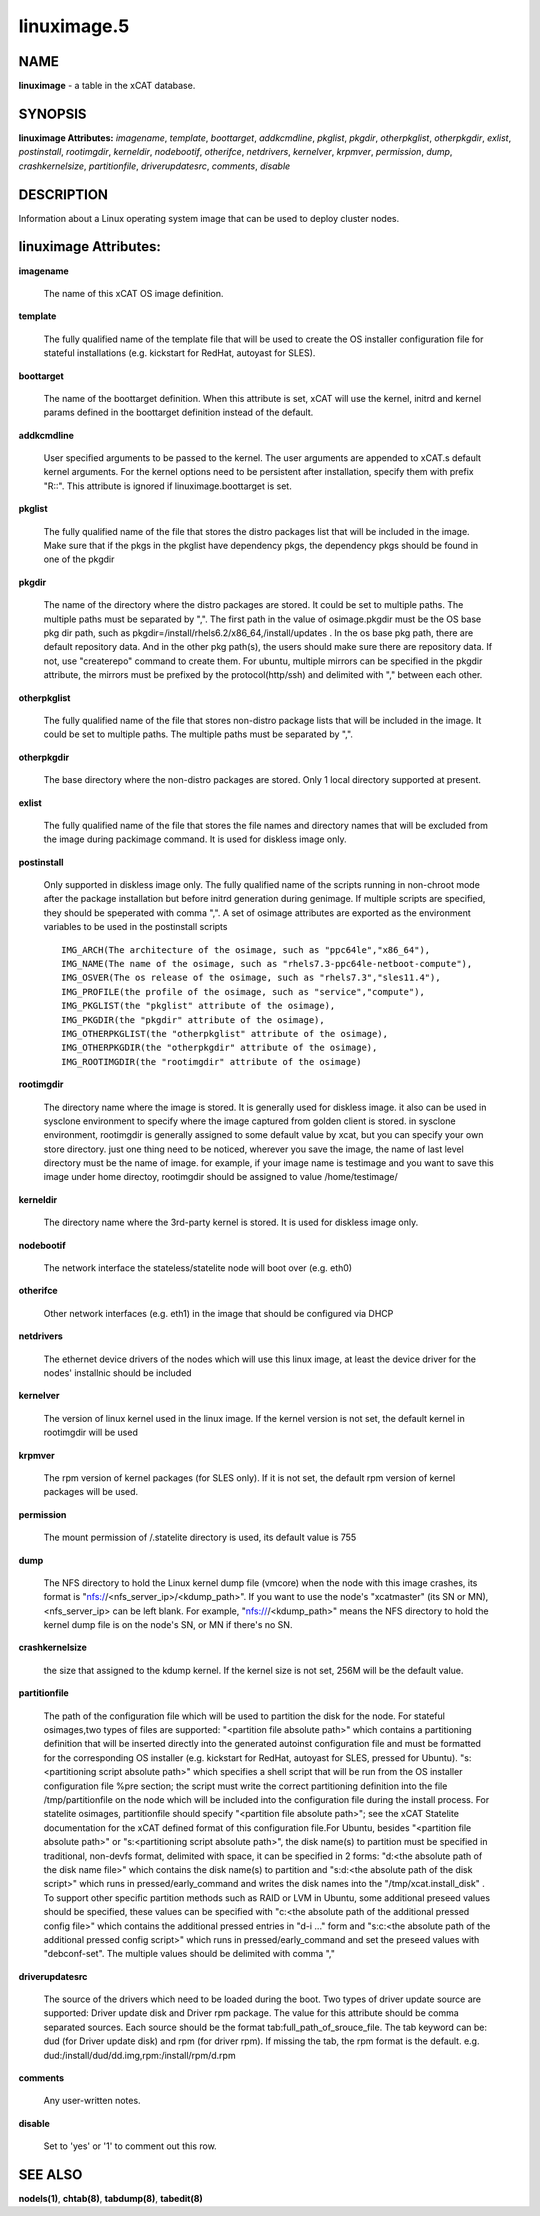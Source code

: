 
############
linuximage.5
############

.. highlight:: perl


****
NAME
****


\ **linuximage**\  - a table in the xCAT database.


********
SYNOPSIS
********


\ **linuximage Attributes:**\   \ *imagename*\ , \ *template*\ , \ *boottarget*\ , \ *addkcmdline*\ , \ *pkglist*\ , \ *pkgdir*\ , \ *otherpkglist*\ , \ *otherpkgdir*\ , \ *exlist*\ , \ *postinstall*\ , \ *rootimgdir*\ , \ *kerneldir*\ , \ *nodebootif*\ , \ *otherifce*\ , \ *netdrivers*\ , \ *kernelver*\ , \ *krpmver*\ , \ *permission*\ , \ *dump*\ , \ *crashkernelsize*\ , \ *partitionfile*\ , \ *driverupdatesrc*\ , \ *comments*\ , \ *disable*\ 


***********
DESCRIPTION
***********


Information about a Linux operating system image that can be used to deploy cluster nodes.


**********************
linuximage Attributes:
**********************



\ **imagename**\ 
 
 The name of this xCAT OS image definition.
 


\ **template**\ 
 
 The fully qualified name of the template file that will be used to create the OS installer configuration file for stateful installations (e.g.  kickstart for RedHat, autoyast for SLES).
 


\ **boottarget**\ 
 
 The name of the boottarget definition.  When this attribute is set, xCAT will use the kernel, initrd and kernel params defined in the boottarget definition instead of the default.
 


\ **addkcmdline**\ 
 
 User specified arguments to be passed to the kernel.  The user arguments are appended to xCAT.s default kernel arguments. For the kernel options need to be persistent after installation, specify them with prefix "R::".  This attribute is ignored if linuximage.boottarget is set.
 


\ **pkglist**\ 
 
 The fully qualified name of the file that stores the distro  packages list that will be included in the image. Make sure that if the pkgs in the pkglist have dependency pkgs, the dependency pkgs should be found in one of the pkgdir
 


\ **pkgdir**\ 
 
 The name of the directory where the distro packages are stored. It could be set to multiple paths. The multiple paths must be separated by ",". The first path in the value of osimage.pkgdir must be the OS base pkg dir path, such as pkgdir=/install/rhels6.2/x86_64,/install/updates . In the os base pkg path, there are default repository data. And in the other pkg path(s), the users should make sure there are repository data. If not, use "createrepo" command to create them. For ubuntu, multiple mirrors can be specified in the pkgdir attribute, the mirrors must be prefixed by the protocol(http/ssh) and delimited with "," between each other.
 


\ **otherpkglist**\ 
 
 The fully qualified name of the file that stores non-distro package lists that will be included in the image. It could be set to multiple paths. The multiple paths must be separated by ",".
 


\ **otherpkgdir**\ 
 
 The base directory where the non-distro packages are stored. Only 1 local directory supported at present.
 


\ **exlist**\ 
 
 The fully qualified name of the file that stores the file names and directory names that will be excluded from the image during packimage command.  It is used for diskless image only.
 


\ **postinstall**\ 
 
 Only supported in diskless image only. The fully qualified name of the scripts running in non-chroot mode after the package installation but before initrd generation during genimage. If multiple scripts are specified, they should be speperated with comma ",". A set of osimage attributes are exported as the environment variables to be used in the postinstall scripts ::

       IMG_ARCH(The architecture of the osimage, such as "ppc64le","x86_64"), 
       IMG_NAME(The name of the osimage, such as "rhels7.3-ppc64le-netboot-compute"),
       IMG_OSVER(The os release of the osimage, such as "rhels7.3","sles11.4"), 
       IMG_PROFILE(the profile of the osimage, such as "service","compute"), 
       IMG_PKGLIST(the "pkglist" attribute of the osimage), 
       IMG_PKGDIR(the "pkgdir" attribute of the osimage), 
       IMG_OTHERPKGLIST(the "otherpkglist" attribute of the osimage), 
       IMG_OTHERPKGDIR(the "otherpkgdir" attribute of the osimage), 
       IMG_ROOTIMGDIR(the "rootimgdir" attribute of the osimage)



\ **rootimgdir**\ 
 
 The directory name where the image is stored.  It is generally used for diskless image. it also can be used in sysclone environment to specify where the image captured from golden client is stored. in sysclone environment, rootimgdir is generally assigned to some default value by xcat, but you can specify your own store directory. just one thing need to be noticed, wherever you save the image, the name of last level directory must be the name of image. for example, if your image name is testimage and you want to save this image under home directoy, rootimgdir should be assigned to value /home/testimage/
 


\ **kerneldir**\ 
 
 The directory name where the 3rd-party kernel is stored. It is used for diskless image only.
 


\ **nodebootif**\ 
 
 The network interface the stateless/statelite node will boot over (e.g. eth0)
 


\ **otherifce**\ 
 
 Other network interfaces (e.g. eth1) in the image that should be configured via DHCP
 


\ **netdrivers**\ 
 
 The ethernet device drivers of the nodes which will use this linux image, at least the device driver for the nodes' installnic should be included
 


\ **kernelver**\ 
 
 The version of linux kernel used in the linux image. If the kernel version is not set, the default kernel in rootimgdir will be used
 


\ **krpmver**\ 
 
 The rpm version of kernel packages (for SLES only). If it is not set, the default rpm version of kernel packages will be used.
 


\ **permission**\ 
 
 The mount permission of /.statelite directory is used, its default value is 755
 


\ **dump**\ 
 
 The NFS directory to hold the Linux kernel dump file (vmcore) when the node with this image crashes, its format is "nfs://<nfs_server_ip>/<kdump_path>". If you want to use the node's "xcatmaster" (its SN or MN), <nfs_server_ip> can be left blank. For example, "nfs:///<kdump_path>" means the NFS directory to hold the kernel dump file is on the node's SN, or MN if there's no SN.
 


\ **crashkernelsize**\ 
 
 the size that assigned to the kdump kernel. If the kernel size is not set, 256M will be the default value.
 


\ **partitionfile**\ 
 
 The path of the configuration file which will be used to partition the disk for the node. For stateful osimages,two types of files are supported: "<partition file absolute path>" which contains a partitioning definition that will be inserted directly into the generated autoinst configuration file and must be formatted for the corresponding OS installer (e.g. kickstart for RedHat, autoyast for SLES, pressed for Ubuntu).  "s:<partitioning script absolute path>" which specifies a shell script that will be run from the OS installer configuration file %pre section;  the script must write the correct partitioning definition into the file /tmp/partitionfile on the node which will be included into the configuration file during the install process. For statelite osimages, partitionfile should specify "<partition file absolute path>";  see the xCAT Statelite documentation for the xCAT defined format of this configuration file.For Ubuntu, besides  "<partition file absolute path>" or "s:<partitioning script absolute path>", the disk name(s) to partition must be specified in traditional, non-devfs format, delimited with space,  it can be specified in 2 forms: "d:<the absolute path of the disk name file>" which contains the disk name(s) to partition and "s:d:<the absolute path of the disk script>" which runs in pressed/early_command and writes the disk names into the "/tmp/xcat.install_disk" . To support other specific partition methods such as RAID or LVM in Ubuntu, some additional preseed values should be specified, these values can be specified with "c:<the absolute path of the additional pressed config file>" which contains the additional pressed entries in "d-i ..." form and "s:c:<the absolute path of the additional pressed config script>" which runs in pressed/early_command and set the preseed values with "debconf-set". The multiple values should be delimited with comma ","
 


\ **driverupdatesrc**\ 
 
 The source of the drivers which need to be loaded during the boot. Two types of driver update source are supported: Driver update disk and Driver rpm package. The value for this attribute should be comma separated sources. Each source should be the format tab:full_path_of_srouce_file. The tab keyword can be: dud (for Driver update disk) and rpm (for driver rpm). If missing the tab, the rpm format is the default. e.g. dud:/install/dud/dd.img,rpm:/install/rpm/d.rpm
 


\ **comments**\ 
 
 Any user-written notes.
 


\ **disable**\ 
 
 Set to 'yes' or '1' to comment out this row.
 



********
SEE ALSO
********


\ **nodels(1)**\ , \ **chtab(8)**\ , \ **tabdump(8)**\ , \ **tabedit(8)**\ 

